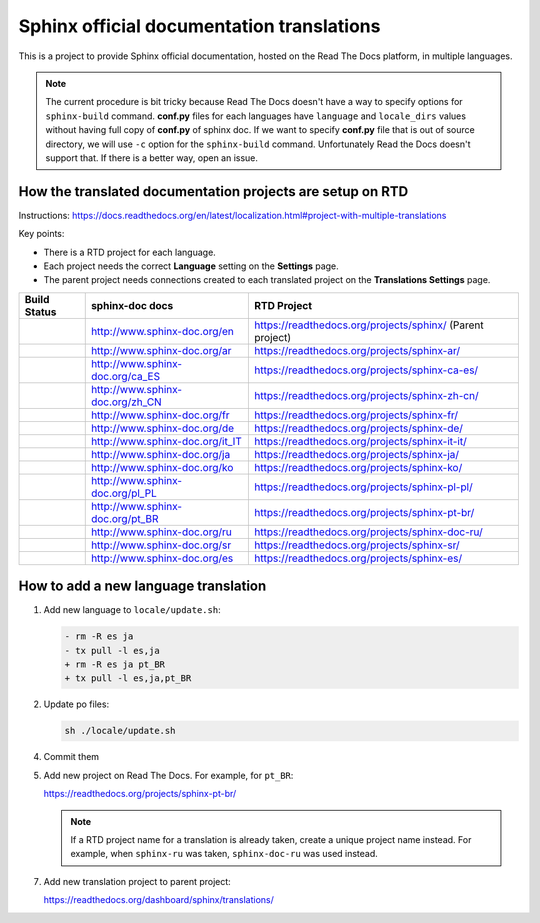 Sphinx official documentation translations
==========================================

This is a project to provide Sphinx official documentation, hosted on the Read The Docs platform, in multiple languages.

.. note:: The current procedure is bit tricky because Read The Docs doesn't have a way to specify options for ``sphinx-build`` command.
   **conf.py** files for each languages have ``language`` and ``locale_dirs`` values without having full copy of **conf.py** of sphinx doc.
   If we want to specify **conf.py** file that is out of source directory, we will use ``-c`` option for the ``sphinx-build`` command.
   Unfortunately Read the Docs doesn't support that. If there is a better way, open an issue.

How the translated documentation projects are setup on RTD
----------------------------------------------------------

Instructions: https://docs.readthedocs.org/en/latest/localization.html#project-with-multiple-translations

Key points:

* There is a RTD project for each language.
* Each project needs the correct **Language** setting on the **Settings** page.
* The parent project needs connections created to each translated project on the **Translations Settings** page.

.. list-table::
   :header-rows: 1

   * - Build Status
     - sphinx-doc docs
     - RTD Project
   * - .. image:: https://readthedocs.org/projects/sphinx/badge/?version=master
          :target: https://www.sphinx-doc.org/en/master/?badge=master
          :alt: Documentation Status
     - http://www.sphinx-doc.org/en
     - https://readthedocs.org/projects/sphinx/ (Parent project)
   * - .. image:: https://readthedocs.org/projects/sphinx-ar/badge/?version=master
          :target: https://www.sphinx-doc.org/ar/master/?badge=master
          :alt: Documentation Status
     - http://www.sphinx-doc.org/ar
     - https://readthedocs.org/projects/sphinx-ar/
   * - .. image:: https://readthedocs.org/projects/sphinx-ca-es/badge/?version=master
          :target: https://www.sphinx-doc.org/ca/master/?badge=master
          :alt: Documentation Status
     - http://www.sphinx-doc.org/ca_ES
     - https://readthedocs.org/projects/sphinx-ca-es/
   * - .. image:: https://readthedocs.org/projects/sphinx-zh-cn/badge/?version=master
          :target: https://www.sphinx-doc.org/zh_CN/master/?badge=master
          :alt: Documentation Status
     - http://www.sphinx-doc.org/zh_CN
     - https://readthedocs.org/projects/sphinx-zh-cn/
   * - .. image:: https://readthedocs.org/projects/sphinx-fr/badge/?version=master
          :target: https://www.sphinx-doc.org/fr/master/?badge=master
          :alt: Documentation Status
     - http://www.sphinx-doc.org/fr
     - https://readthedocs.org/projects/sphinx-fr/
   * - .. image:: https://readthedocs.org/projects/sphinx-de/badge/?version=master
          :target: https://www.sphinx-doc.org/de/master/?badge=master
          :alt: Documentation Status
     - http://www.sphinx-doc.org/de
     - https://readthedocs.org/projects/sphinx-de/
   * - .. image:: https://readthedocs.org/projects/sphinx-it-it/badge/?version=master
          :target: https://www.sphinx-doc.org/it/master/?badge=master
          :alt: Documentation Status
     - http://www.sphinx-doc.org/it_IT
     - https://readthedocs.org/projects/sphinx-it-it/
   * - .. image:: https://readthedocs.org/projects/sphinx-ja/badge/?version=master
          :target: https://www.sphinx-doc.org/ja/master/?badge=master
          :alt: Documentation Status
     - http://www.sphinx-doc.org/ja
     - https://readthedocs.org/projects/sphinx-ja/
   * - .. image:: https://readthedocs.org/projects/sphinx-ko/badge/?version=master
          :target: https://www.sphinx-doc.org/ko/master/?badge=master
          :alt: Documentation Status
     - http://www.sphinx-doc.org/ko
     - https://readthedocs.org/projects/sphinx-ko/
   * - .. image:: https://readthedocs.org/projects/sphinx-pl-pl/badge/?version=master
          :target: https://www.sphinx-doc.org/pl/master/?badge=master
          :alt: Documentation Status
     - http://www.sphinx-doc.org/pl_PL
     - https://readthedocs.org/projects/sphinx-pl-pl/
   * - .. image:: https://readthedocs.org/projects/sphinx-pt-br/badge/?version=master
          :target: https://www.sphinx-doc.org/pt_BR/master/?badge=master
          :alt: Documentation Status
     - http://www.sphinx-doc.org/pt_BR
     - https://readthedocs.org/projects/sphinx-pt-br/
   * - .. image:: https://readthedocs.org/projects/sphinx-doc-ru/badge/?version=master
          :target: https://www.sphinx-doc.org/ru/master/?badge=master
          :alt: Documentation Status
     - http://www.sphinx-doc.org/ru
     - https://readthedocs.org/projects/sphinx-doc-ru/
   * - .. image:: https://readthedocs.org/projects/sphinx-sr/badge/?version=master
          :target: https://www.sphinx-doc.org/sr/master/?badge=master
          :alt: Documentation Status
     - http://www.sphinx-doc.org/sr
     - https://readthedocs.org/projects/sphinx-sr/
   * - .. image:: https://readthedocs.org/projects/sphinx-es/badge/?version=master
          :target: https://www.sphinx-doc.org/es/master/?badge=master
          :alt: Documentation Status
     - http://www.sphinx-doc.org/es
     - https://readthedocs.org/projects/sphinx-es/

How to add a new language translation
-------------------------------------

1. Add new language to ``locale/update.sh``:

   .. code-block:: diff

      - rm -R es ja
      - tx pull -l es,ja
      + rm -R es ja pt_BR
      + tx pull -l es,ja,pt_BR

2. Update po files:

   .. code-block::
                           
      sh ./locale/update.sh

4. Commit them

5. Add new project on Read The Docs. For example, for ``pt_BR``:

   https://readthedocs.org/projects/sphinx-pt-br/

   .. note:: If a RTD project name for a translation is already taken, create a unique project name instead.
      For example, when ``sphinx-ru`` was taken, ``sphinx-doc-ru`` was used instead.

7. Add new translation project to parent project:

   https://readthedocs.org/dashboard/sphinx/translations/

